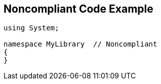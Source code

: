 == Noncompliant Code Example

[source,text]
----
using System;

namespace MyLibrary  // Noncompliant
{
}
----
